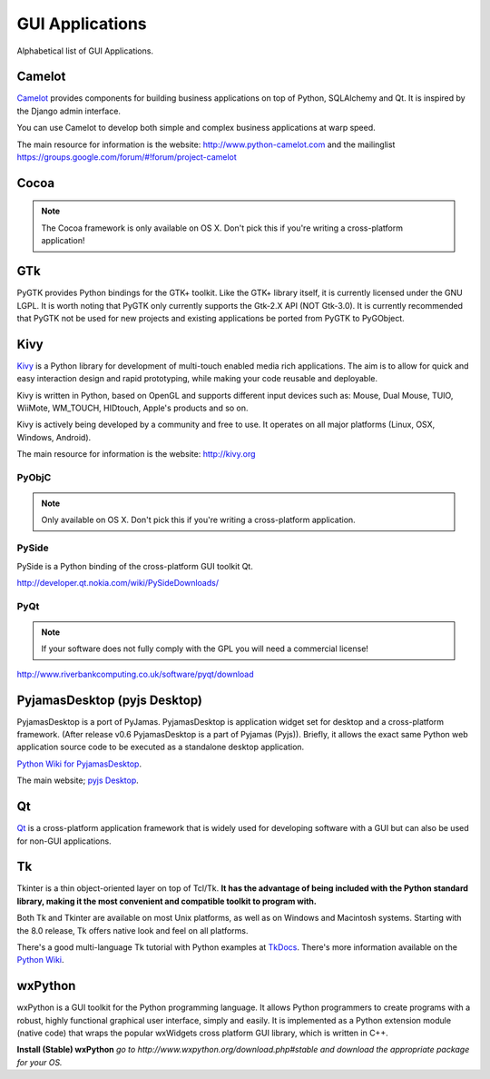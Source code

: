 GUI Applications
================

Alphabetical list of GUI Applications.

Camelot
-------
`Camelot <http://www.python-camelot.com>`_ provides components for building 
business applications on top of Python, SQLAlchemy and Qt.  It is inspired by 
the Django admin interface.  

You can use Camelot to develop both simple and complex business applications 
at warp speed.

The main resource for information is the website: 
http://www.python-camelot.com 
and the mailinglist https://groups.google.com/forum/#!forum/project-camelot

Cocoa
-----
.. note:: The Cocoa framework is only available on OS X. Don't pick this if you're writing a cross-platform application!

GTk
---
PyGTK provides Python bindings for the GTK+ toolkit. Like the GTK+ library
itself, it is currently licensed under the GNU LGPL. It is worth noting that
PyGTK only currently supports the Gtk-2.X API (NOT Gtk-3.0). It is currently
recommended that PyGTK not be used for new projects and existing applications
be ported from PyGTK to PyGObject.

Kivy
----
`Kivy <http://kivy.org>`_ is a Python library for development of multi-touch
enabled media rich applications. The aim is to allow for quick and easy
interaction design and rapid prototyping, while making your code reusable
and deployable.

Kivy is written in Python, based on OpenGL and supports different input devices
such as: Mouse, Dual Mouse, TUIO, WiiMote, WM_TOUCH, HIDtouch, Apple's products and so on.

Kivy is actively being developed by a community and free to use. It operates
on all major platforms (Linux, OSX, Windows, Android).

The main resource for information is the website: http://kivy.org

PyObjC
~~~~~~
.. note:: Only available on OS X. Don't pick this if you're writing a cross-platform application.

PySide
~~~~~~
PySide is a Python binding of the cross-platform GUI toolkit Qt.

http://developer.qt.nokia.com/wiki/PySideDownloads/

PyQt
~~~~
.. note:: If your software does not fully comply with the GPL you will need a commercial license!

http://www.riverbankcomputing.co.uk/software/pyqt/download

PyjamasDesktop (pyjs Desktop)
-----------------------------
PyjamasDesktop is a port of PyJamas. PyjamasDesktop is application widget set
for desktop and a cross-platform framework. (After release v0.6 PyjamasDesktop
is a part of Pyjamas (Pyjs)). Briefly, it allows the exact same Python web application
source code to be executed as a standalone desktop application.

`Python Wiki for PyjamasDesktop <http://wiki.python.org/moin/PyjamasDesktop>`_.

The main website; `pyjs Desktop <http://pyjs.org/>`_.

Qt
--
`Qt <http://qt-project.org/>`_ is a cross-platform application framework that is widely used for developing
software with a GUI but can also be used for non-GUI applications.

Tk
--
Tkinter is a thin object-oriented layer on top of Tcl/Tk. **It has the advantage
of being included with the Python standard library, making it the most
convenient and compatible toolkit to program with.**

Both Tk and Tkinter are available on most Unix platforms, as well as on Windows
and Macintosh systems. Starting with the 8.0 release, Tk offers native look and
feel on all platforms.

There's a good multi-language Tk tutorial with Python examples at
`TkDocs <http://www.tkdocs.com/tutorial/index.html>`_. There's more information
available on the `Python Wiki <http://wiki.python.org/moin/TkInter>`_.

wxPython
--------
wxPython is a GUI toolkit for the Python programming language. It allows
Python programmers to create programs with a robust, highly functional
graphical user interface, simply and easily. It is implemented as a Python
extension module (native code) that wraps the popular wxWidgets cross platform
GUI library, which is written in C++.

**Install (Stable) wxPython**
*go to http://www.wxpython.org/download.php#stable and download the appropriate
package for your OS.*
